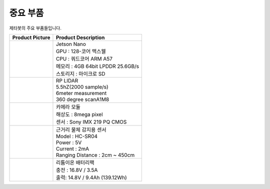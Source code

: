 =======
중요 부품
=======

제타봇의 주요 부품들입니다.

.. list-table:: 
   :header-rows: 1

   * - Product Picture
     - Product Description
   * - |part_1| 
     - | Jetson Nano
       | GPU : 128-코어 맥스웰
       | CPU : 쿼드코어 ARM A57
       | 메모리 : 4GB 64bit LPDDR 25.6GB/s
       | 스토리지 : 마이크로 SD
   * - |part_2| 
     - | RP LIDAR
       | 5.5hZ(2000 sample/s)
       | 6meter measurement
       | 360 degree scanA1M8
   * - |part_3| 
     - | 카메라 모듈
       | 해상도 : 8mega pixel
       | 센서 : Sony IMX 219 PQ CMOS
   * - |part_4| 
     - | 근거리 물체 감지용 센서
       | ⁠Model : HC-SR04
       | Power : 5V
       | Current : 2mA
       | Ranging Distance : 2cm ~ 450cm
   * - |part_5| 
     - | 리튬이온 배터리팩
       | 충전 : 16.8V / 3.5A
       | 출력: 14.8V / 9.4Ah (139.12Wh)


.. |part_1| image:: ../images/parts_1.webp 
.. |part_2| image:: ../images/parts_2.webp 
.. |part_3| image:: ../images/parts_3.webp 
.. |part_4| image:: ../images/parts_4.webp 
.. |part_5| image:: ../images/parts_5.jpg
